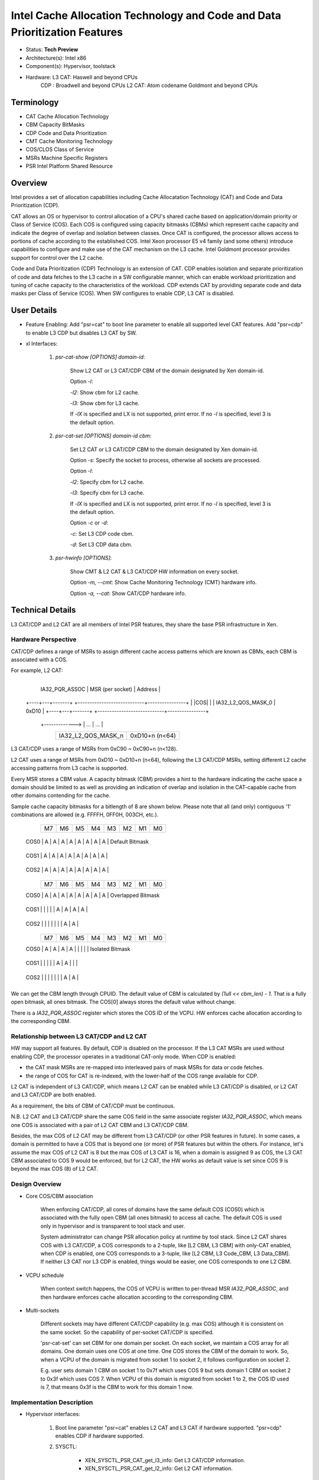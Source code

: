 ***************************************************************************
Intel Cache Allocation Technology and Code and Data Prioritization Features
***************************************************************************

- Status: **Tech Preview**
- Architecture(s): Intel x86
- Component(s): Hypervisor, toolstack
- Hardware: L3 CAT: Haswell and beyond CPUs
            CDP   : Broadwell and beyond CPUs
            L2 CAT: Atom codename Goldmont and beyond CPUs

===========
Terminology
===========

* CAT         Cache Allocation Technology
* CBM         Capacity BitMasks
* CDP         Code and Data Prioritization
* CMT         Cache Monitoring Technology
* COS/CLOS    Class of Service
* MSRs        Machine Specific Registers
* PSR         Intel Platform Shared Resource

========
Overview
========

Intel provides a set of allocation capabilities including Cache Allocatation
Technology (CAT) and Code and Data Prioritization (CDP).

CAT allows an OS or hypervisor to control allocation of a CPU's shared cache
based on application/domain priority or Class of Service (COS). Each COS is
configured using capacity bitmasks (CBMs) which represent cache capacity and
indicate the degree of overlap and isolation between classes. Once CAT is
configured, the processor allows access to portions of cache according to the
established COS. Intel Xeon processor E5 v4 family (and some others) introduce
capabilities to configure and make use of the CAT mechanism on the L3 cache.
Intel Goldmont processor provides support for control over the L2 cache.

Code and Data Prioritization (CDP) Technology is an extension of CAT. CDP
enables isolation and separate prioritization of code and data fetches to
the L3 cache in a SW configurable manner, which can enable workload
prioritization and tuning of cache capacity to the characteristics of the
workload. CDP extends CAT by providing separate code and data masks per Class
of Service (COS). When SW configures to enable CDP, L3 CAT is disabled.

============
User Details
============

* Feature Enabling: Add "psr=cat" to boot line parameter to enable all supported level CAT features. Add "psr=cdp" to enable L3 CDP but disables L3 CAT by SW.

* xl Interfaces:

    1. `psr-cat-show [OPTIONS] domain-id`:

        Show L2 CAT or L3 CAT/CDP CBM of the domain designated by Xen domain-id.

        Option `-l`:

        `-l2`: Show cbm for L2 cache.

        `-l3`: Show cbm for L3 cache.

        If `-lX` is specified and LX is not supported, print error.
        If no `-l` is specified, level 3 is the default option.

    2. `psr-cat-set [OPTIONS] domain-id cbm`:

        Set L2 CAT or L3 CAT/CDP CBM to the domain designated by Xen domain-id.

        Option `-s`: Specify the socket to process, otherwise all sockets are
        processed.

        Option `-l`:

        `-l2`: Specify cbm for L2 cache.

        `-l3`: Specify cbm for L3 cache.

        If `-lX` is specified and LX is not supported, print error.
        If no `-l` is specified, level 3 is the default option.

        Option `-c` or `-d`:

        `-c`: Set L3 CDP code cbm.

        `-d`: Set L3 CDP data cbm.

    3. `psr-hwinfo [OPTIONS]`:

        Show CMT & L2 CAT & L3 CAT/CDP HW information on every socket.

        Option `-m, --cmt`: Show Cache Monitoring Technology (CMT) hardware
        info.

        Option `-a, --cat`: Show CAT/CDP hardware info.

=================
Technical Details
=================

L3 CAT/CDP and L2 CAT are all members of Intel PSR features, they share the base
PSR infrastructure in Xen.

Hardware Perspective
~~~~~~~~~~~~~~~~~~~~

CAT/CDP defines a range of MSRs to assign different cache access patterns
which are known as CBMs, each CBM is associated with a COS.

For example, L2 CAT:

                            +----------------------------+----------------+
       IA32_PQR_ASSOC       | MSR (per socket)           |    Address     |
     +----+---+-------+     +----------------------------+----------------+
     |    |COS|       |     | IA32_L2_QOS_MASK_0         |     0xD10      |
     +----+---+-------+     +----------------------------+----------------+
            +-------------> | ...                        |  ...           |
                            +----------------------------+----------------+
                            | IA32_L2_QOS_MASK_n         | 0xD10+n (n<64) |
                            +----------------------------+----------------+

L3 CAT/CDP uses a range of MSRs from 0xC90 ~ 0xC90+n (n<128).

L2 CAT uses a range of MSRs from 0xD10 ~ 0xD10+n (n<64), following the L3
CAT/CDP MSRs, setting different L2 cache accessing patterns from L3 cache is
supported.

Every MSR stores a CBM value. A capacity bitmask (CBM) provides a hint to the
hardware indicating the cache space a domain should be limited to as well as
providing an indication of overlap and isolation in the CAT-capable cache from
other domains contending for the cache.

Sample cache capacity bitmasks for a bitlength of 8 are shown below. Please
note that all (and only) contiguous '1' combinations are allowed (e.g. FFFFH,
0FF0H, 003CH, etc.).

           +----+----+----+----+----+----+----+----+
           | M7 | M6 | M5 | M4 | M3 | M2 | M1 | M0 |
           +----+----+----+----+----+----+----+----+
      COS0 | A  | A  | A  | A  | A  | A  | A  | A  | Default Bitmask
           +----+----+----+----+----+----+----+----+
      COS1 | A  | A  | A  | A  | A  | A  | A  | A  |
           +----+----+----+----+----+----+----+----+
      COS2 | A  | A  | A  | A  | A  | A  | A  | A  |
           +----+----+----+----+----+----+----+----+
    
           +----+----+----+----+----+----+----+----+
           | M7 | M6 | M5 | M4 | M3 | M2 | M1 | M0 |
           +----+----+----+----+----+----+----+----+
      COS0 | A  | A  | A  | A  | A  | A  | A  | A  | Overlapped Bitmask
           +----+----+----+----+----+----+----+----+
      COS1 |    |    |    |    | A  | A  | A  | A  |
           +----+----+----+----+----+----+----+----+
      COS2 |    |    |    |    |    |    | A  | A  |
           +----+----+----+----+----+----+----+----+
    
           +----+----+----+----+----+----+----+----+
           | M7 | M6 | M5 | M4 | M3 | M2 | M1 | M0 |
           +----+----+----+----+----+----+----+----+
      COS0 | A  | A  | A  | A  |    |    |    |    | Isolated Bitmask
           +----+----+----+----+----+----+----+----+
      COS1 |    |    |    |    | A  | A  |    |    |
           +----+----+----+----+----+----+----+----+
      COS2 |    |    |    |    |    |    | A  | A  |
           +----+----+----+----+----+----+----+----+

We can get the CBM length through CPUID. The default value of CBM is calculated
by `(1ull << cbm_len) - 1`. That is a fully open bitmask, all ones bitmask.
The COS\[0\] always stores the default value without change.

There is a `IA32_PQR_ASSOC` register which stores the COS ID of the VCPU. HW
enforces cache allocation according to the corresponding CBM.

Relationship between L3 CAT/CDP and L2 CAT
~~~~~~~~~~~~~~~~~~~~~~~~~~~~~~~~~~~~~~~~~~

HW may support all features. By default, CDP is disabled on the processor.
If the L3 CAT MSRs are used without enabling CDP, the processor operates in
a traditional CAT-only mode. When CDP is enabled:

* the CAT mask MSRs are re-mapped into interleaved pairs of mask MSRs for
  data or code fetches.

* the range of COS for CAT is re-indexed, with the lower-half of the COS
  range available for CDP.

L2 CAT is independent of L3 CAT/CDP, which means L2 CAT can be enabled while
L3 CAT/CDP is disabled, or L2 CAT and L3 CAT/CDP are both enabled.

As a requirement, the bits of CBM of CAT/CDP must be continuous.

N.B. L2 CAT and L3 CAT/CDP share the same COS field in the same associate
register `IA32_PQR_ASSOC`, which means one COS is associated with a pair of
L2 CAT CBM and L3 CAT/CDP CBM.

Besides, the max COS of L2 CAT may be different from L3 CAT/CDP (or other
PSR features in future). In some cases, a domain is permitted to have a COS
that is beyond one (or more) of PSR features but within the others. For
instance, let's assume the max COS of L2 CAT is 8 but the max COS of L3
CAT is 16, when a domain is assigned 9 as COS, the L3 CAT CBM associated to
COS 9 would be enforced, but for L2 CAT, the HW works as default value is
set since COS 9 is beyond the max COS (8) of L2 CAT.

Design Overview
~~~~~~~~~~~~~~~

* Core COS/CBM association

    When enforcing CAT/CDP, all cores of domains have the same default COS
    (COS0) which is associated with the fully open CBM (all ones bitmask) to
    access all cache. The default COS is used only in hypervisor and is
    transparent to tool stack and user.

    System administrator can change PSR allocation policy at runtime by tool
    stack. Since L2 CAT shares COS with L3 CAT/CDP, a COS corresponds to a
    2-tuple, like \[L2 CBM, L3 CBM\] with only-CAT enabled, when CDP is
    enabled, one COS corresponds to a 3-tuple, like \[L2 CBM, L3 Code_CBM,
    L3 Data_CBM\]. If neither L3 CAT nor L3 CDP is enabled, things would be
    easier, one COS corresponds to one L2 CBM.

* VCPU schedule

    When context switch happens, the COS of VCPU is written to per-thread MSR
    `IA32_PQR_ASSOC`, and then hardware enforces cache allocation according to
    the corresponding CBM.

* Multi-sockets

    Different sockets may have different CAT/CDP capability (e.g. max COS)
    although it is consistent on the same socket. So the capability of
    per-socket CAT/CDP is specified.

    'psr-cat-set' can set CBM for one domain per socket. On each socket, we
    maintain a COS array for all domains. One domain uses one COS at one time.
    One COS stores the CBM of the domain to work. So, when a VCPU of the domain
    is migrated from socket 1 to socket 2, it follows configuration on socket 2.

    E.g. user sets domain 1 CBM on socket 1 to 0x7f which uses COS 9 but sets
    domain 1 CBM on socket 2 to 0x3f which uses COS 7. When VCPU of this domain
    is migrated from socket 1 to 2, the COS ID used is 7, that means 0x3f is the
    CBM to work for this domain 1 now.

Implementation Description
~~~~~~~~~~~~~~~~~~~~~~~~~~

* Hypervisor interfaces:

    1. Boot line parameter "psr=cat" enables L2 CAT and L3 CAT if hardware
       supported. "psr=cdp" enables CDP if hardware supported.

    2. SYSCTL:

        * XEN_SYSCTL_PSR_CAT_get_l3_info: Get L3 CAT/CDP information.
        * XEN_SYSCTL_PSR_CAT_get_l2_info: Get L2 CAT information.

    3. DOMCTL:

        * XEN_DOMCTL_PSR_CAT_OP_GET_L3_CBM: Get L3 CBM for a domain.
        * XEN_DOMCTL_PSR_CAT_OP_SET_L3_CBM: Set L3 CBM for a domain.
        * XEN_DOMCTL_PSR_CAT_OP_GET_L3_CODE: Get CDP Code CBM for a domain.
        * XEN_DOMCTL_PSR_CAT_OP_SET_L3_CODE: Set CDP Code CBM for a domain.
        * XEN_DOMCTL_PSR_CAT_OP_GET_L3_DATA: Get CDP Data CBM for a domain.
        * XEN_DOMCTL_PSR_CAT_OP_SET_L3_DATA: Set CDP Data CBM for a domain.
        * XEN_DOMCTL_PSR_CAT_OP_GET_L2_CBM: Get L2 CBM for a domain.
        * XEN_DOMCTL_PSR_CAT_OP_SET_L2_CBM: Set L2 CBM for a domain.

* xl interfaces:

    1. psr-cat-show -lX domain-id

        Show LX cbm for a domain.

                => XEN_SYSCTL_PSR_CAT_get_l3_info    /
                   XEN_SYSCTL_PSR_CAT_get_l2_info    /
                   XEN_DOMCTL_PSR_CAT_OP_GET_L3_CBM  /
                   XEN_DOMCTL_PSR_CAT_OP_GET_L3_CODE /
                   XEN_DOMCTL_PSR_CAT_OP_GET_L3_DATA /
                   XEN_DOMCTL_PSR_CAT_OP_GET_L2_CBM

    2. psr-cat-set -lX domain-id cbm

        Set LX cbm for a domain.

                => XEN_DOMCTL_PSR_CAT_OP_SET_L3_CBM  /
                   XEN_DOMCTL_PSR_CAT_OP_SET_L3_CODE /
                   XEN_DOMCTL_PSR_CAT_OP_SET_L3_DATA /
                   XEN_DOMCTL_PSR_CAT_OP_SET_L2_CBM

    3. psr-hwinfo

        Show PSR HW information, including L3 CAT/CDP/L2 CAT

                => XEN_SYSCTL_PSR_CAT_get_l3_info /
                   XEN_SYSCTL_PSR_CAT_get_l2_info

* Key data structure:

    1. Feature properties

            static const struct feat_props {
                unsigned int cos_num;
                enum cbm_type type[PSR_MAX_COS_NUM];
                enum cbm_type alt_type;
                bool (*get_feat_info)(const struct feat_node *feat,
                                      uint32_t data[], unsigned int array_len);
                void (*write_msr)(unsigned int cos, uint32_t val,
                                  enum cbm_type type);
            } *feat_props[PSR_SOCKET_FEAT_NUM];

        Every feature has its own properties, e.g. some data and actions. A
        feature property pointer array is declared to save every feature's
        properties.

        * Member `cos_num`

            `cos_num` is the number of COS registers the feature uses, e.g.
            L3/L2 CAT uses 1 register but CDP uses 2 registers.

        * Member `type`

            `type` is an array to save all 'enum cbm_type' values of the
            feature. It is used with cos_num together to get/write a feature's
            COS registers values one by one.

        * Member `alt_type`

            `alt_type` is 'alternative type'. When this 'alt_type' is input,
            the feature does some special operations.

        * Member `get_feat_info`

            `get_feat_info` is used to return feature HW info through sysctl.

        * Member `write_msr`

            `write_msr` is used to write out feature MSR register.

    2. Feature node

            struct feat_node {
                unsigned int cos_max;
                unsigned int cbm_len;
                uint32_t cos_reg_val[MAX_COS_REG_CNT];
            };

        When a PSR enforcement feature is enabled, it will be added into a
        feature array.

        * Member `cos_max`

            `cos_max` is one of the hardware info of CAT. It means the max
            number of COS registers. As L3 CAT/CDP/L2 CAT all have it, it is
            declared in `feat_node`.

        * Member `cbm_len`

            `cbm_len` is one of the hardware info of CAT. It means the max
            number of bits to set.

        * Member `cos_reg_val`

            `cos_reg_val` is an array to maintain the value set in all COS
            registers of the feature. The array is indexed by COS ID.

    3. Per-socket PSR features information structure

            struct psr_socket_info {
                bool feat_init;
                struct feat_node *features[PSR_SOCKET_FEAT_NUM];
                spinlock_t ref_lock;
                unsigned int cos_ref[MAX_COS_REG_CNT];
                DECLARE_BITMAP(dom_ids, DOMID_IDLE + 1);
            };

        We collect all PSR allocation features information of a socket in this
        `struct psr_socket_info`.

        * Member `feat_init`

            `feat_init` is a flag, to indicate whether the CPU init on a socket
            has been done.

        * Member `features`

            `features` is a pointer array to save all enabled features pointers
            according to feature position defined in `enum psr_feat_type`.

        * Member `ref_lock`

            `ref_lock` is a spin lock to protect `cos_ref`.

        * Member `cos_ref`

            `cos_ref` is an array which maintains the reference of one COS.
            It maps to cos_reg_val\[MAX_COS_REG_NUM\] in `struct feat_node`.
            If one COS is used by one domain, the corresponding reference will
            increase by one. If a domain releases the COS, the reference will
            decrease by one. The array is indexed by COS ID.

        * Member `dom_ids`

            `dom_ids` is a bitmap, every bit corresponds to a domain. Index is
            domain_id. It is used to help restore the cos_id of the domain to 0
            when a socket is offline and then online again.

===========
Limitations
===========

CAT/CDP can only work on HW which enables it(check by CPUID). So far, there is
no HW which enables both L2 CAT and L3 CAT/CDP. But SW implementation has
considered such scenario to enable both L2 CAT and L3 CAT/CDP.

=======
Testing
=======

We can execute above xl commands to verify L2 CAT and L3 CAT/CDP on different
HWs support them.

For example:

    root@:~$ xl psr-hwinfo --cat
    Cache Allocation Technology (CAT): L2
    Socket ID       : 0
    Maximum COS     : 3
    CBM length      : 8
    Default CBM     : 0xff

    root@:~$ xl psr-cat-cbm-set -l2 1 0x7f

    root@:~$ xl psr-cat-show -l2 1
    Socket ID       : 0
    Default CBM     : 0xff
       ID                     NAME             CBM
        1                 ubuntu14            0x7f

=====================
Areas for Improvement
=====================

A hexadecimal number is used to set/show CBM for a domain now. Although this
is convenient to cover overlap/isolated bitmask requirement, it is not
user-friendly.

To improve this, the libxl interfaces can be wrapped in libvirt to provide more
user-friendly interfaces to user, e.g. a percentage number of the cache to set
and show.

============
Known Issues
============

N/A

==========
References
==========

`INTEL RESOURCE DIRECTOR TECHNOLOGY (INTEL RDT) ALLOCATION FEATURES [Intel 64 and IA-32 Architectures Software Developer Manuals, vol3 <http://www.intel.com/content/www/us/en/processors/architectures-software-developer-manuals.html>`__

=========
Changelog
=========

+--------+-------+-------+--------------------------------------+
| Date   | Rev   | Ve    | Notes                                |
|        | ision | rsion |                                      |
+========+=======+=======+======================================+
| 2016   | 1.0   | Xen   | Design document written              |
| -08-12 |       | 4.9   |                                      |
+--------+-------+-------+--------------------------------------+
| 2017   | 1.7   | Xen   | Changes:                             |
| -02-13 |       | 4.9   |                                      |
+--------+-------+-------+--------------------------------------+
|        |       |       | 1. Modify the design document to     |
|        |       |       | cover L3 CAT/CDP and L2 CAT;         |
+--------+-------+-------+--------------------------------------+
|        |       |       | 2. Fix typos;                        |
+--------+-------+-------+--------------------------------------+
|        |       |       | 3. Amend description of              |
|        |       |       | ``feat_mask`` to make it clearer;    |
+--------+-------+-------+--------------------------------------+
|        |       |       | 4. Other minor changes.              |
+--------+-------+-------+--------------------------------------+
| 2017   | 1.8   | Xen   | Changes:                             |
| -02-15 |       | 4.9   |                                      |
+--------+-------+-------+--------------------------------------+
|        |       |       | 1. Add content in ‘Areas for         |
|        |       |       | improvement’;                        |
+--------+-------+-------+--------------------------------------+
|        |       |       | 2. Adjust revision number.           |
+--------+-------+-------+--------------------------------------+
| 2017   | 1.9   | Xen   | Changes:                             |
| -03-16 |       | 4.9   |                                      |
+--------+-------+-------+--------------------------------------+
|        |       |       | 1. Add ‘CMT’ in ‘Terminology’;       |
+--------+-------+-------+--------------------------------------+
|        |       |       | 2. Change ‘feature list’ to ‘feature |
|        |       |       | array’.                              |
+--------+-------+-------+--------------------------------------+
|        |       |       | 3. Modify data structure             |
|        |       |       | descriptions.                        |
+--------+-------+-------+--------------------------------------+
|        |       |       | 4. Adjust revision number.           |
+--------+-------+-------+--------------------------------------+
| 2017   | 1.11  | Xen   | Changes:                             |
| -05-03 |       | 4.9   |                                      |
+--------+-------+-------+--------------------------------------+
|        |       |       | 1. Modify data structure             |
|        |       |       | descriptions.                        |
+--------+-------+-------+--------------------------------------+
|        |       |       | 2. Adjust revision number.           |
+--------+-------+-------+--------------------------------------+
| 2017   | 1.14  | Xen   | Changes:                             |
| -07-13 |       | 4.10  |                                      |
+--------+-------+-------+--------------------------------------+
|        |       |       | 1. Fix a typo.                       |
+--------+-------+-------+--------------------------------------+
| 2017   | 1.15  | Xen   | Changes:                             |
| -08-01 |       | 4.10  |                                      |
+--------+-------+-------+--------------------------------------+
|        |       |       | 1. Add ‘alt_type’ in ‘feat_props’    |
|        |       |       | structure.                           |
+--------+-------+-------+--------------------------------------+
| 2017   | 1.16  | Xen   | Changes:                             |
| -08-04 |       | 4.10  |                                      |
+--------+-------+-------+--------------------------------------+
|        |       |       | 1. Remove special character which    |
|        |       |       | may cause html creation failure.     |
+--------+-------+-------+--------------------------------------+
| 2018   | 1.17  | Xen   | Changes:                             |
| -07-10 |       | 4.12  |                                      |
+--------+-------+-------+--------------------------------------+
|        |       |       | 1. Reformat complete document to     |
|        |       |       | enable PDF creation.                 |
+--------+-------+-------+--------------------------------------+
